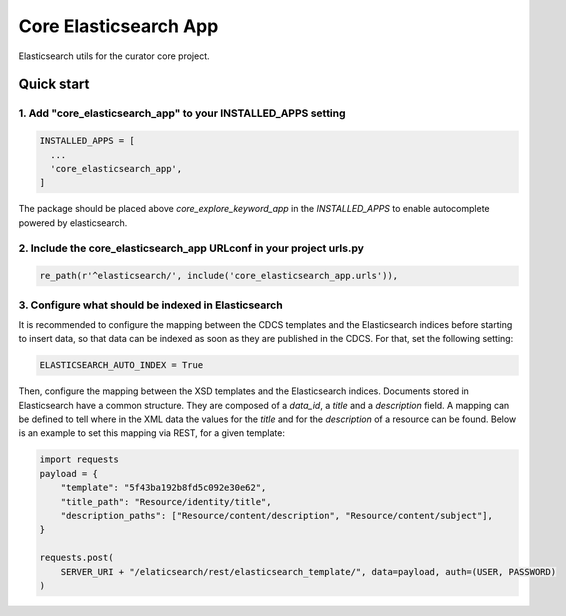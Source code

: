 ======================
Core Elasticsearch App
======================

Elasticsearch utils for the curator core project.

Quick start
===========

1. Add "core_elasticsearch_app" to your INSTALLED_APPS setting
--------------------------------------------------------------

.. code:: python

    INSTALLED_APPS = [
      ...
      'core_elasticsearch_app',
    ]

The package should be placed above `core_explore_keyword_app` in the `INSTALLED_APPS` to enable autocomplete powered
by elasticsearch.

2. Include the core_elasticsearch_app URLconf in your project urls.py
---------------------------------------------------------------------

.. code:: python

    re_path(r'^elasticsearch/', include('core_elasticsearch_app.urls')),


3. Configure what should be indexed in Elasticsearch
----------------------------------------------------

It is recommended to configure the mapping between the CDCS templates and the Elasticsearch indices before starting to
insert data, so that data can be indexed as soon as they are published in the CDCS. For that, set the following setting:

.. code:: python

    ELASTICSEARCH_AUTO_INDEX = True

Then, configure the mapping between the XSD templates and the Elasticsearch indices. Documents stored in Elasticsearch
have a common structure. They are composed of a `data_id`, a `title` and a `description` field. A mapping can be
defined to tell where in the XML data the values for the `title` and for the `description` of a resource can be found.
Below is an example to set this mapping via REST, for a given template:

.. code:: python

    import requests
    payload = {
        "template": "5f43ba192b8fd5c092e30e62",
        "title_path": "Resource/identity/title",
        "description_paths": ["Resource/content/description", "Resource/content/subject"],
    }

    requests.post(
        SERVER_URI + "/elaticsearch/rest/elasticsearch_template/", data=payload, auth=(USER, PASSWORD)
    )